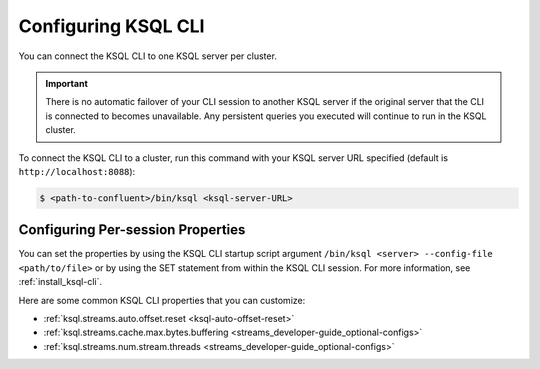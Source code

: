 .. _install_cli-config:

Configuring KSQL CLI
====================

You can connect the KSQL CLI to one KSQL server per cluster.

.. important:: There is no automatic failover of your CLI session to another KSQL server if the original server that the
               CLI is connected to becomes unavailable. Any persistent queries you executed will continue to run in the
               KSQL cluster.

To connect the KSQL CLI to a cluster, run this command with your KSQL server URL specified (default is ``http://localhost:8088``):

.. code:: bash

    $ <path-to-confluent>/bin/ksql <ksql-server-URL>

Configuring Per-session Properties
----------------------------------

You can set the properties by using the KSQL CLI startup script argument ``/bin/ksql <server> --config-file <path/to/file>``
or by using the SET statement from within the KSQL CLI session. For more information, see :ref:`install_ksql-cli`.

Here are some common KSQL CLI properties that you can customize:

- :ref:`ksql.streams.auto.offset.reset <ksql-auto-offset-reset>`
- :ref:`ksql.streams.cache.max.bytes.buffering <streams_developer-guide_optional-configs>`
- :ref:`ksql.streams.num.stream.threads <streams_developer-guide_optional-configs>`




